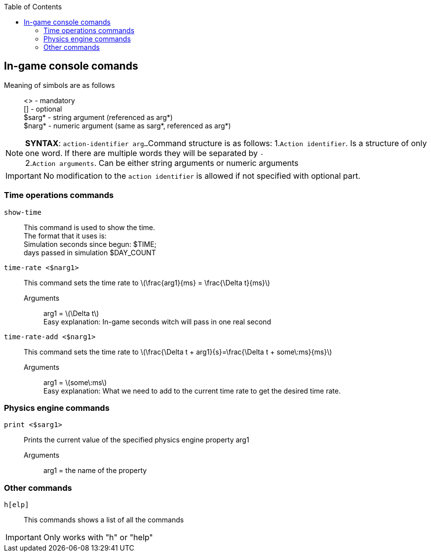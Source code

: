 :toc:
:icons: font
ifdef::env-github[]
:tip-caption: :bulb:
:note-caption: :information_source:
:important-caption: :heavy_exclamation_mark:
:caution-caption: :fire:
:warning-caption: :warning:
endif::[]
== In-game console comands
Meaning of simbols are as follows::
<> - mandatory +
[] - optional +
$sarg* - string argument (referenced as arg*) +
$narg* - numeric argument (same as sarg*, referenced as arg*)

[NOTE]
====
*SYNTAX*: `action-identifier arg...`
Command structure is as follows:
	1.`Action identifier`. Is a structure of only one word.
	If there are multiple words they will be separated by `-` +
	2.`Action arguments`. Can be either string arguments or numeric arguments
====

IMPORTANT: No modification to the `action identifier` is allowed if not specified with optional part.

=== Time operations commands
`show-time`::
	This command is used to show the time. +
	The format that it uses is: +
	Simulation seconds since begun: $TIME; +
	days passed in simulation $DAY_COUNT

`time-rate <$narg1>`::
	This command sets the time rate to latexmath:[\frac{arg1}{ms} = \frac{\Delta t}{ms}]
	Arguments:::
		arg1 = latexmath:[\Delta t] +
		Easy explanation: In-game seconds witch will pass in one real second

`time-rate-add <$narg1>`::
	This command sets the time rate to
	latexmath:[\frac{\Delta t + arg1}{s}=\frac{\Delta t + some\:ms}{ms}]
	Arguments:::
		arg1 = latexmath:[some\:ms] +
		Easy explanation: What we need to add to the current time rate to get the desired time rate. +

=== Physics engine commands
`print <$sarg1>`::
	Prints the current value of the specified physics engine property arg1
	Arguments:::
		arg1 = the name of the property

=== Other commands
`h[elp]`::
	This commands shows a list of all the commands

IMPORTANT: Only works with "h" or "help"
